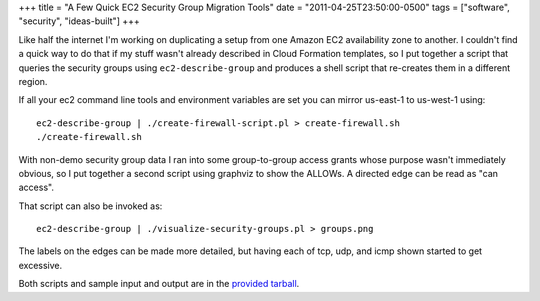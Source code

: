+++
title = "A Few Quick EC2 Security Group Migration Tools"
date = "2011-04-25T23:50:00-0500"
tags = ["software", "security", "ideas-built"]
+++


Like half the internet I'm working on duplicating a setup from one Amazon EC2
availability zone to another.  I couldn't find a quick way to do that if my
stuff wasn't already described in Cloud Formation templates, so I put together a
script that queries the security groups using ``ec2-describe-group`` and
produces a shell script that re-creates them in a different region.

If all your ec2 command line tools and environment variables are set you can
mirror us-east-1 to us-west-1 using::

    ec2-describe-group | ./create-firewall-script.pl > create-firewall.sh
    ./create-firewall.sh

With non-demo security group data I ran into some group-to-group access grants
whose purpose wasn't immediately obvious, so I put together a second script
using graphviz to show the ALLOWs.  A directed edge can be read as "can access".

.. image:: https://ry4an.org/unblog/attachments/demo-security-groups.png
   :width: 572px
   :height: 299px
   :alt: Security group access grants

That script can also be invoked as::

    ec2-describe-group | ./visualize-security-groups.pl > groups.png

The labels on the edges can be made more detailed, but having each of tcp, udp, and icmp shown started to get excessive.

Both scripts and sample input and output are in the `provided tarball`_.

.. _provided tarball: https://ry4an.org/unblog/attachments/ec2-security-group-tools.tar.gz

.. tags: security,ideas-built,software
